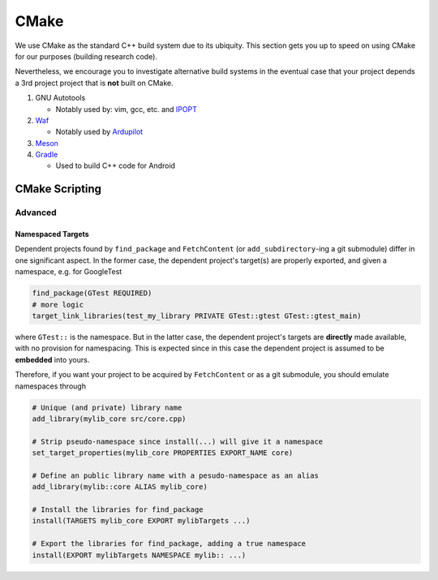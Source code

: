 CMake
=====

We use CMake as the standard C++ build system due to its ubiquity.
This section gets you up to speed on using CMake for our purposes (building research code).

Nevertheless, we encourage you to investigate alternative build systems in the eventual case that your project depends a 3rd project project that is **not** built on CMake.

#. GNU Autotools

   - Notably used by: vim, gcc, etc. and `IPOPT <https://github.com/coin-or/Ipopt>`__

#. `Waf <https://waf.io/>`__

   - Notably used by `Ardupilot <https://github.com/ardupilot/ardupilot.git>`__

#. `Meson <https://mesonbuild.com/>`__

#. `Gradle <https://gradle.org/>`__

   - Used to build C++ code for Android

CMake Scripting
---------------

.. TODO(Longhao Qian)


Advanced
~~~~~~~~

Namespaced Targets
''''''''''''''''''

Dependent projects found by ``find_package`` and ``FetchContent`` (or
``add_subdirectory``-ing a git submodule) differ in one significant aspect.
In the former case, the dependent project's target(s) are properly exported, and given a
namespace, e.g. for GoogleTest

.. code:: cmake

   find_package(GTest REQUIRED)
   # more logic
   target_link_libraries(test_my_library PRIVATE GTest::gtest GTest::gtest_main)

where ``GTest::`` is the namespace. But in the latter case, the dependent project's
targets are **directly** made available, with no provision for namespacing. This is
expected since in this case the dependent project is assumed to be **embedded** into
yours.

Therefore, if you want your project to be acquired by ``FetchContent`` or as a git
submodule, you should emulate namespaces through

.. code:: cmake

   # Unique (and private) library name 
   add_library(mylib_core src/core.cpp) 
   
   # Strip pseudo-namespace since install(...) will give it a namespace
   set_target_properties(mylib_core PROPERTIES EXPORT_NAME core)

   # Define an public library name with a pesudo-namespace as an alias
   add_library(mylib::core ALIAS mylib_core)

   # Install the libraries for find_package
   install(TARGETS mylib_core EXPORT mylibTargets ...)

   # Export the libraries for find_package, adding a true namespace
   install(EXPORT mylibTargets NAMESPACE mylib:: ...)
   




